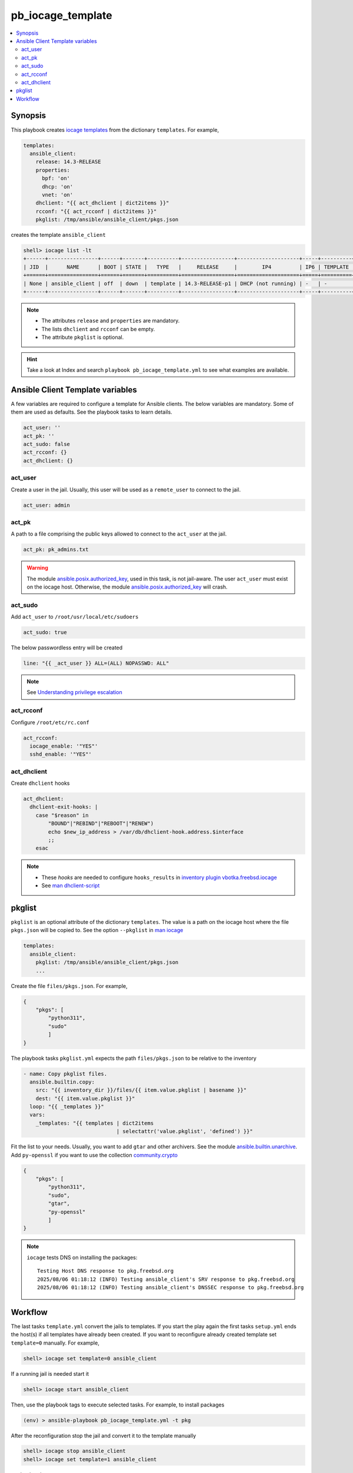 pb_iocage_template
------------------

.. contents::
   :local:
   :depth: 3

.. index:: single: playbook pb_iocage_template.yml; pb_iocage_template
.. index:: single: act_user; pb_iocage_template
.. index:: single: act_pk; pb_iocage_template
.. index:: single: act_sudo; pb_iocage_template
.. index:: single: act_rcconf; pb_iocage_template
.. index:: single: act_dhclient; pb_iocage_template
.. index:: single: pkglist; pb_iocage_template
.. index:: single: option iocage --pkglist; pb_iocage_template

Synopsis
^^^^^^^^

This playbook creates `iocage templates`_ from the dictionary ``templates``. For example,

.. code-block:: yaml

   templates:
     ansible_client:
       release: 14.3-RELEASE
       properties:
         bpf: 'on'
         dhcp: 'on'
         vnet: 'on'
       dhclient: "{{ act_dhclient | dict2items }}"
       rcconf: "{{ act_rcconf | dict2items }}"
       pkglist: /tmp/ansible/ansible_client/pkgs.json

creates the template ``ansible_client``

.. code-block:: console

   shell> iocage list -lt
   +------+----------------+------+-------+----------+-----------------+--------------------+-----+----------+----------+
   | JID  |      NAME      | BOOT | STATE |   TYPE   |     RELEASE     |        IP4         | IP6 | TEMPLATE | BASEJAIL |
   +======+================+======+=======+==========+=================+====================+=====+==========+==========+
   | None | ansible_client | off  | down  | template | 14.3-RELEASE-p1 | DHCP (not running) | -   | -        | no       |
   +------+----------------+------+-------+----------+-----------------+--------------------+-----+----------+----------+

.. note::

   * The attributes ``release`` and ``properties`` are mandatory.
   * The lists ``dhclient`` and ``rcconf`` can be empty.
   * The attribute ``pkglist`` is optional.

.. hint::

   Take a look at Index and search ``playbook pb_iocage_template.yml`` to see what examples are
   available.

Ansible Client Template variables
^^^^^^^^^^^^^^^^^^^^^^^^^^^^^^^^^

A few variables are required to configure a template for Ansible clients. The below variables are
mandatory. Some of them are used as defaults. See the playbook tasks to learn details.

.. code-block:: yaml

   act_user: ''
   act_pk: ''
   act_sudo: false
   act_rcconf: {}
   act_dhclient: {}

.. seealso::

   * `Setting the Python interpreter`_
   * `Understanding privilege escalation`_

act_user
""""""""

Create a user in the jail. Usually, this user will be used as a ``remote_user`` to connect to the
jail.

.. code-block:: yaml

   act_user: admin

.. seealso::

   * `Setting a remote user`_
  
act_pk
""""""

A path to a file comprising the public keys allowed to connect to the ``act_user`` at the jail.

.. code-block:: yaml

   act_pk: pk_admins.txt

.. warning::

   The module `ansible.posix.authorized_key`_, used in this task, is not jail-aware. The user
   ``act_user`` must exist on the iocage host. Otherwise, the module `ansible.posix.authorized_key`_
   will crash.

act_sudo
""""""""

Add ``act_user`` to ``/root/usr/local/etc/sudoers``

.. code-block:: yaml

   act_sudo: true

The below passwordless entry will be created

.. code-block:: yaml

   line: "{{ _act_user }} ALL=(ALL) NOPASSWD: ALL"

.. note::

   See `Understanding privilege escalation`_
  
act_rcconf
""""""""""

Configure ``/root/etc/rc.conf``

.. code-block:: yaml

   act_rcconf:
     iocage_enable: '"YES"'
     sshd_enable: '"YES"'

act_dhclient
""""""""""""

Create ``dhclient`` hooks

.. code-block:: yaml

   act_dhclient:
     dhclient-exit-hooks: |
       case "$reason" in
           "BOUND"|"REBIND"|"REBOOT"|"RENEW")
           echo $new_ip_address > /var/db/dhclient-hook.address.$interface
           ;;
       esac

.. note::

   * These *hooks* are needed to configure ``hooks_results`` in `inventory plugin vbotka.freebsd.iocage`_
   * See `man dhclient-script`_

pkglist
^^^^^^^

``pkglist`` is an optional attribute of the dictionary ``templates``. The value is a path on the
iocage host where the file ``pkgs.json`` will be copied to. See the option ``--pkglist`` in `man
iocage`_

.. code-block::

   templates:
     ansible_client:
       pkglist: /tmp/ansible/ansible_client/pkgs.json
       ...

Create the file ``files/pkgs.json``. For example,

.. code-block:: json

   {
       "pkgs": [
           "python311",
           "sudo"
           ]
   }

The playbook tasks ``pkglist.yml`` expects the path ``files/pkgs.json`` to be relative to the
inventory

.. code-block:: yaml

   - name: Copy pkglist files.
     ansible.builtin.copy:
       src: "{{ inventory_dir }}/files/{{ item.value.pkglist | basename }}"
       dest: "{{ item.value.pkglist }}"
     loop: "{{ _templates }}"
     vars:
       _templates: "{{ templates | dict2items
                                 | selectattr('value.pkglist', 'defined') }}"

Fit the list to your needs. Usually, you want to add ``gtar`` and other archivers. See the module
`ansible.builtin.unarchive`_. Add ``py-openssl`` if you want to use the collection
`community.crypto`_

.. code-block:: json

   {
       "pkgs": [
           "python311",
           "sudo",
           "gtar",
           "py-openssl"
           ]
   }

.. note::

   ``iocage`` tests DNS on installing the packages::

     Testing Host DNS response to pkg.freebsd.org
     2025/08/06 01:18:12 (INFO) Testing ansible_client's SRV response to pkg.freebsd.org
     2025/08/06 01:18:12 (INFO) Testing ansible_client's DNSSEC response to pkg.freebsd.org

.. seealso::

  `Install package inside jail vs install package from outside`_

Workflow
^^^^^^^^

The last tasks ``template.yml`` convert the jails to templates. If you start the play again the first
tasks ``setup.yml`` ends the host(s) if all templates have already been created. If you want to
reconfigure already created template set ``template=0`` manually. For example,

.. code-block:: console

   shell> iocage set template=0 ansible_client

If a running jail is needed start it

.. code-block:: console

   shell> iocage start ansible_client

Then, use the playbook tags to execute selected tasks. For example, to install packages

.. code-block:: console

   (env) > ansible-playbook pb_iocage_template.yml -t pkg

After the reconfiguration stop the jail and convert it to the template manually

.. code-block:: console

   shell> iocage stop ansible_client
   shell> iocage set template=1 ansible_client

, or by the play

.. code-block:: console

   (env) > ansible-playbook pb_iocage_template.yml -t stop,template


.. _Setting the Python interpreter: https://docs.ansible.com/ansible/latest/os_guide/intro_bsd.html#setting-the-python-interpreter
.. _Understanding privilege escalation: https://docs.ansible.com/ansible/latest/playbook_guide/playbooks_privilege_escalation.html
.. _Setting a remote user: https://docs.ansible.com/ansible/latest/inventory_guide/connection_details.html

.. _inventory plugin vbotka.freebsd.iocage: https://galaxy.ansible.com/ui/repo/published/vbotka/freebsd/content/inventory/iocage/

.. _community.crypto: https://galaxy.ansible.com/ui/repo/published/community/crypto/

.. _ansible.builtin.unarchive: https://docs.ansible.com/ansible/latest/collections/ansible/builtin/unarchive_module.html#notes
.. _ansible.posix.authorized_key: https://docs.ansible.com/ansible/latest/collections/ansible/posix/authorized_key_module.html
.. _community.general.pkgng: https://docs.ansible.com/ansible/latest/collections/community/general/pkgng_module.html

.. _iocage templates: https://iocage.readthedocs.io/en/latest/templates.html
.. _man iocage: https://man.freebsd.org/cgi/man.cgi?iocage(8)
.. _man dhclient-script: https://man.freebsd.org/cgi/man.cgi?dhclient-script(8)
.. _Install package inside jail vs install package from outside: https://forums.freebsd.org/threads/install-package-inside-jail-vs-install-package-from-outside.54123/
